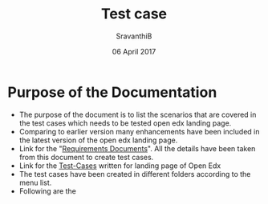 #+Title: Test case
#+Date:  06 April 2017
#+Author: SravanthiB

* Purpose of the Documentation
- The purpose of the document is to list the scenarios that are
  covered in the test cases which needs to be tested open edx landing
  page.
- Comparing to earlier version many enhancements have been included in the latest version of the
  open edx landing page.
- Link for the "[[https://github.com/openedx-vlead/vlabs-edx-bootstrap-theme/blob/feature/requirements/index.org][Requirements Documents]]". All the details have been
  taken from this document to create test cases. 
- Link for the [[https://github.com/openedx-vlead/vlabs-edx-bootstrap-theme/tree/master/test-cases/Landing-page/Header/Header][Test-Cases]] written for landing page of Open Edx
- The test cases have been created in different folders according to
  the menu list.
- Following are the 

 

